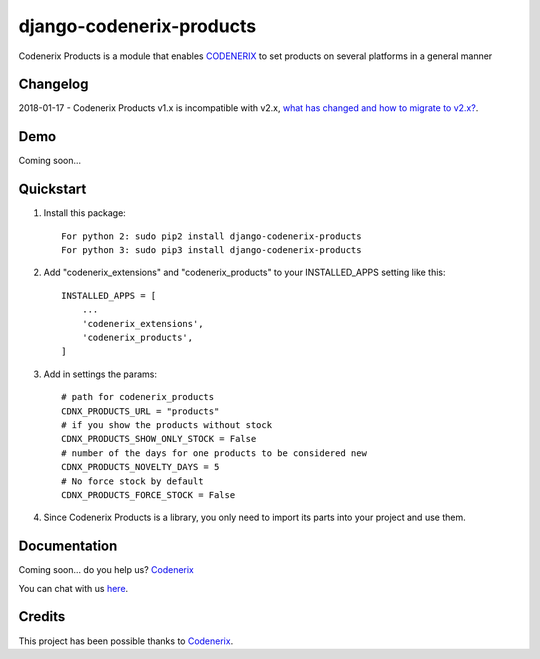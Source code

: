 =========================
django-codenerix-products
=========================

Codenerix Products is a module that enables `CODENERIX <https://www.codenerix.com/>`_ to set products on several platforms in a general manner

.. image:: https://github.com/codenerix/django-codenerix/raw/master/codenerix/static/codenerix/img/codenerix.png
    :target: https://www.codenerix.com
    :alt: Try our demo with Codenerix Cloud

*********
Changelog
*********

2018-01-17 - Codenerix Products v1.x is incompatible with v2.x, `what has changed and how to migrate to v2.x? <https://github.com/codenerix/django-codenerix-products/wiki/Codenerix-Products-version-1.x-is-icompatible-with-2.x>`_.

****
Demo
****

Coming soon...

**********
Quickstart
**********

1. Install this package::

    For python 2: sudo pip2 install django-codenerix-products
    For python 3: sudo pip3 install django-codenerix-products

2. Add "codenerix_extensions" and "codenerix_products" to your INSTALLED_APPS setting like this::

    INSTALLED_APPS = [
        ...
        'codenerix_extensions',
        'codenerix_products',
    ]

3. Add in settings the params::

    # path for codenerix_products
    CDNX_PRODUCTS_URL = "products"
    # if you show the products without stock
    CDNX_PRODUCTS_SHOW_ONLY_STOCK = False
    # number of the days for one products to be considered new
    CDNX_PRODUCTS_NOVELTY_DAYS = 5
    # No force stock by default
    CDNX_PRODUCTS_FORCE_STOCK = False

4. Since Codenerix Products is a library, you only need to import its parts into your project and use them.

*************
Documentation
*************

Coming soon... do you help us? `Codenerix <https://www.codenerix.com/>`_

You can chat with us `here <https://goo.gl/NgpzBh>`_.

*******
Credits
*******

This project has been possible thanks to `Codenerix <http://www.codenerix.com>`_.
